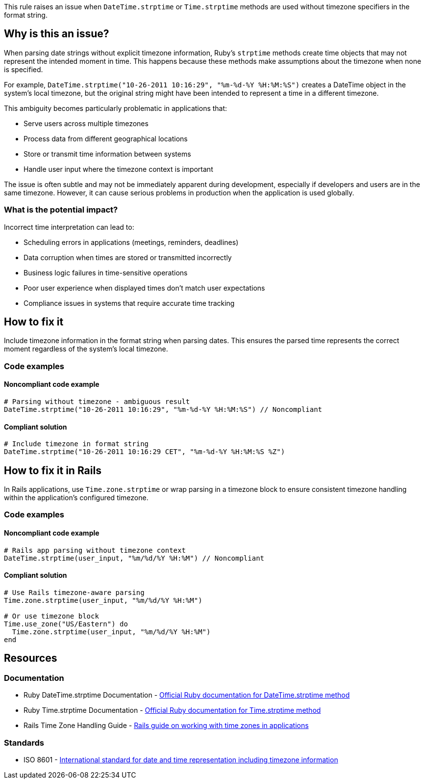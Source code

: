 This rule raises an issue when `DateTime.strptime` or `Time.strptime` methods are used without timezone specifiers in the format string.

== Why is this an issue?

When parsing date strings without explicit timezone information, Ruby's `strptime` methods create time objects that may not represent the intended moment in time. This happens because these methods make assumptions about the timezone when none is specified.

For example, `DateTime.strptime("10-26-2011 10:16:29", "%m-%d-%Y %H:%M:%S")` creates a DateTime object in the system's local timezone, but the original string might have been intended to represent a time in a different timezone.

This ambiguity becomes particularly problematic in applications that:

* Serve users across multiple timezones
* Process data from different geographical locations
* Store or transmit time information between systems
* Handle user input where the timezone context is important

The issue is often subtle and may not be immediately apparent during development, especially if developers and users are in the same timezone. However, it can cause serious problems in production when the application is used globally.

=== What is the potential impact?

Incorrect time interpretation can lead to:

* Scheduling errors in applications (meetings, reminders, deadlines)
* Data corruption when times are stored or transmitted incorrectly
* Business logic failures in time-sensitive operations
* Poor user experience when displayed times don't match user expectations
* Compliance issues in systems that require accurate time tracking

== How to fix it

Include timezone information in the format string when parsing dates. This ensures the parsed time represents the correct moment regardless of the system's local timezone.

=== Code examples

==== Noncompliant code example

[source,ruby,diff-id=1,diff-type=noncompliant]
----
# Parsing without timezone - ambiguous result
DateTime.strptime("10-26-2011 10:16:29", "%m-%d-%Y %H:%M:%S") // Noncompliant
----

==== Compliant solution

[source,ruby,diff-id=1,diff-type=compliant]
----
# Include timezone in format string
DateTime.strptime("10-26-2011 10:16:29 CET", "%m-%d-%Y %H:%M:%S %Z")
----

== How to fix it in Rails

In Rails applications, use `Time.zone.strptime` or wrap parsing in a timezone block to ensure consistent timezone handling within the application's configured timezone.

=== Code examples

==== Noncompliant code example

[source,ruby,diff-id=2,diff-type=noncompliant]
----
# Rails app parsing without timezone context
DateTime.strptime(user_input, "%m/%d/%Y %H:%M") // Noncompliant
----

==== Compliant solution

[source,ruby,diff-id=2,diff-type=compliant]
----
# Use Rails timezone-aware parsing
Time.zone.strptime(user_input, "%m/%d/%Y %H:%M")

# Or use timezone block
Time.use_zone("US/Eastern") do
  Time.zone.strptime(user_input, "%m/%d/%Y %H:%M")
end
----

== Resources

=== Documentation

 * Ruby DateTime.strptime Documentation - https://ruby-doc.org/stdlib-3.0.0/libdoc/date/rdoc/DateTime.html#method-c-strptime[Official Ruby documentation for DateTime.strptime method]

 * Ruby Time.strptime Documentation - https://ruby-doc.org/core-3.0.0/Time.html#method-c-strptime[Official Ruby documentation for Time.strptime method]

 * Rails Time Zone Handling Guide - https://guides.rubyonrails.org/active_support_core_extensions.html#time-zones[Rails guide on working with time zones in applications]

=== Standards

 * ISO 8601 - https://en.wikipedia.org/wiki/ISO_8601[International standard for date and time representation including timezone information]
